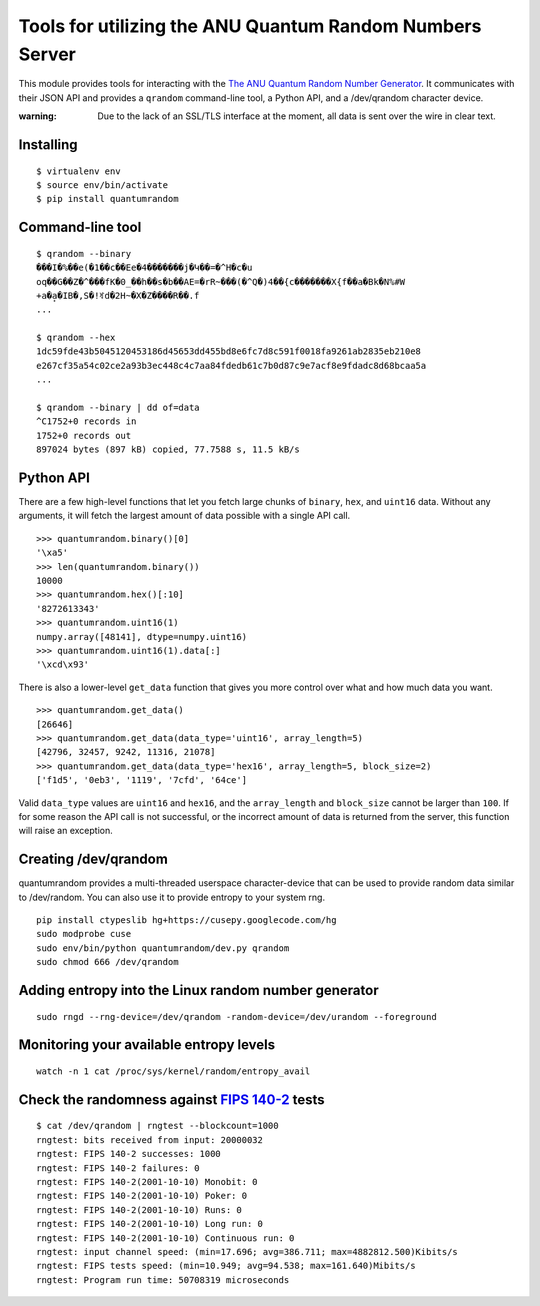 Tools for utilizing the ANU Quantum Random Numbers Server
=========================================================

This module provides tools for interacting with the `The ANU Quantum Random
Number Generator <http://physics0054.anu.edu.au>`_. It communicates with their
JSON API and provides a ``qrandom`` command-line tool, a Python API, and a
/dev/qrandom character device.

:warning: Due to the lack of an SSL/TLS interface at the moment, all data is sent over the wire in clear text.

Installing
----------

::

    $ virtualenv env
    $ source env/bin/activate
    $ pip install quantumrandom

Command-line tool
-----------------

::

    $ qrandom --binary
    ���I�%��e(�1��c��Ee�4�������j�Կ��=�^H�c�u
    oq��G��Z�^���fK�0_��h��s�b��AE=�rR~���(�^Q�)4��{c�������X{f��a�Bk�N%#W
    +a�a̙�IB�,S�!ꀔd�2H~�X�Z����R��.f
    ...

    $ qrandom --hex
    1dc59fde43b5045120453186d45653dd455bd8e6fc7d8c591f0018fa9261ab2835eb210e8
    e267cf35a54c02ce2a93b3ec448c4c7aa84fdedb61c7b0d87c9e7acf8e9fdadc8d68bcaa5a
    ...

    $ qrandom --binary | dd of=data
    ^C1752+0 records in
    1752+0 records out
    897024 bytes (897 kB) copied, 77.7588 s, 11.5 kB/s


Python API
--------

There are a few high-level functions that let you fetch large chunks of
``binary``, ``hex``, and ``uint16`` data. Without any arguments, it will fetch
the largest amount of data possible with a single API call.

::

    >>> quantumrandom.binary()[0]
    '\xa5'
    >>> len(quantumrandom.binary())
    10000
    >>> quantumrandom.hex()[:10]
    '8272613343'
    >>> quantumrandom.uint16(1)
    numpy.array([48141], dtype=numpy.uint16)
    >>> quantumrandom.uint16(1).data[:]
    '\xcd\x93'

There is also a lower-level ``get_data`` function that gives you more control
over what and how much data you want.

::

    >>> quantumrandom.get_data()
    [26646]
    >>> quantumrandom.get_data(data_type='uint16', array_length=5)
    [42796, 32457, 9242, 11316, 21078]
    >>> quantumrandom.get_data(data_type='hex16', array_length=5, block_size=2)
    ['f1d5', '0eb3', '1119', '7cfd', '64ce']

Valid ``data_type`` values are ``uint16`` and ``hex16``, and the
``array_length`` and ``block_size`` cannot be larger than ``100``. If for some
reason the API call is not successful, or the incorrect amount of data is
returned from the server, this function will raise an exception.

Creating /dev/qrandom
---------------------

quantumrandom provides a multi-threaded userspace character-device that can be
used to provide random data similar to /dev/random. You can also use it to
provide entropy to your system rng.

::

    pip install ctypeslib hg+https://cusepy.googlecode.com/hg
    sudo modprobe cuse
    sudo env/bin/python quantumrandom/dev.py qrandom
    sudo chmod 666 /dev/qrandom

Adding entropy into the Linux random number generator
-----------------------------------------------------

::

    sudo rngd --rng-device=/dev/qrandom -random-device=/dev/urandom --foreground

Monitoring your available entropy levels
----------------------------------------

::

    watch -n 1 cat /proc/sys/kernel/random/entropy_avail

Check the randomness against `FIPS 140-2 <https://en.wikipedia.org/wiki/FIPS_140-2>`_ tests
---------------------------------------------

::

    $ cat /dev/qrandom | rngtest --blockcount=1000
    rngtest: bits received from input: 20000032
    rngtest: FIPS 140-2 successes: 1000
    rngtest: FIPS 140-2 failures: 0
    rngtest: FIPS 140-2(2001-10-10) Monobit: 0
    rngtest: FIPS 140-2(2001-10-10) Poker: 0
    rngtest: FIPS 140-2(2001-10-10) Runs: 0
    rngtest: FIPS 140-2(2001-10-10) Long run: 0
    rngtest: FIPS 140-2(2001-10-10) Continuous run: 0
    rngtest: input channel speed: (min=17.696; avg=386.711; max=4882812.500)Kibits/s
    rngtest: FIPS tests speed: (min=10.949; avg=94.538; max=161.640)Mibits/s
    rngtest: Program run time: 50708319 microseconds
